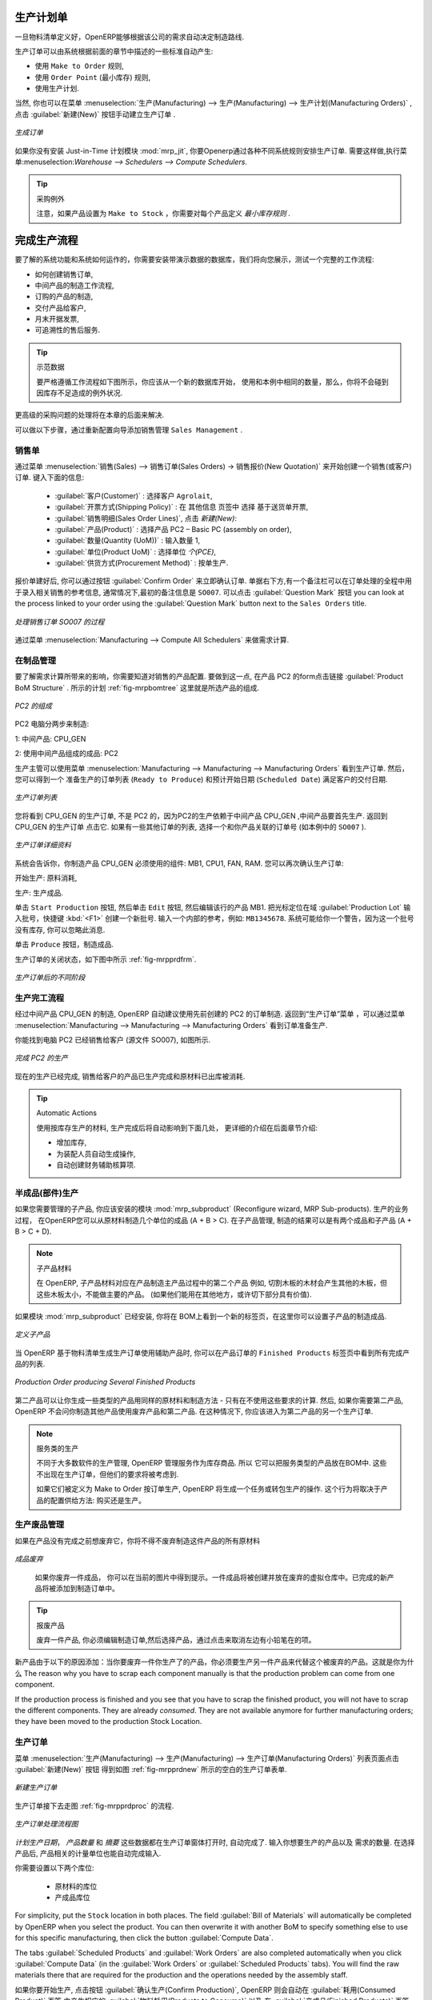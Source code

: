 
.. i18n: Manufacturing Orders
.. i18n: ====================
..

生产计划单
====================

.. i18n: Once the bills of materials have been defined, OpenERP is capable of automatically deciding on the manufacturing route according to the needs of the company.
..

一旦物料清单定义好，OpenERP能够根据该公司的需求自动决定制造路线.

.. i18n: Production orders can be proposed automatically by the system depending on several criteria described in the preceding chapter:
..

生产订单可以由系统根据前面的章节中描述的一些标准自动产生:

.. i18n: * Using the ``Make to Order`` rules,
.. i18n: 
.. i18n: * Using the ``Order Point`` (Minimum Stock) rules,
.. i18n: 
.. i18n: * Using the Production plan.
..

* 使用 ``Make to Order`` 规则,

* 使用 ``Order Point`` (最小库存) 规则,

* 使用生产计划.

.. i18n: Of course, you can also start production manually by clicking the button :guilabel:`New` in the menu :menuselection:`Manufacturing --> Manufacturing --> Manufacturing Orders`.
..

当然, 你也可以在菜单 :menuselection:`生产(Manufacturing) --> 生产(Manufacturing) --> 生产计划(Manufacturing Orders)` , 点击 :guilabel:`新建(New)` 按钮手动建立生产订单 .

.. i18n: .. figure:: images/mrp_manual.png
.. i18n:    :scale: 75
.. i18n:    :align: center
.. i18n: 
.. i18n:    *Manufacturing Order*
..

.. figure:: images/mrp_manual.png
   :scale: 75
   :align: center

   *生成订单*

.. i18n: .. index::
.. i18n:    single: module; mrp_jit
..

.. index::
   single: module; mrp_jit

.. i18n: If you have not installed the Just-in-Time planning module :mod:`mrp_jit`, you should start using OpenERP to schedule the Production Orders automatically using the various system rules. To do this, use the menu :menuselection:`Warehouse --> Schedulers --> Compute Schedulers`.
..

如果你没有安装 Just-in-Time 计划模块 :mod:`mrp_jit`, 你要Openerp通过各种不同系统规则安排生产订单. 需要这样做,执行菜单:menuselection:`Warehouse --> Schedulers --> Compute Schedulers`.

.. i18n: .. tip:: Procurement Exceptions
.. i18n: 
.. i18n:         Pay attention to the fact that you have to define `minimum stock rules` for each product set as ``Make to Stock``.
..

.. tip:: 采购例外

        注意，如果产品设置为 ``Make to Stock`` ，你需要对每个产品定义 `最小库存规则` .

.. i18n: Complete Production Workflow
.. i18n: ============================
..

完成生产流程
============================

.. i18n: To understand the usefulness and the functioning of the system you should test a complete workflow
.. i18n: on the database installed with the demonstration data. We will show you:
..

要了解的系统功能和系统如何运作的，你需要安装带演示数据的数据库，我们将向您展示，测试一个完整的工作流程:

.. i18n: * How to create a sales order,
.. i18n: 
.. i18n: * The manufacturing workflow for an intermediate product,
.. i18n: 
.. i18n: * The manufacturing of an ordered product,
.. i18n: 
.. i18n: * The delivery of products to a customer,
.. i18n: 
.. i18n: * Invoicing at the end of the month,
.. i18n: 
.. i18n: * Traceability for after-sales service.
..

* 如何创建销售订单,

* 中间产品的制造工作流程,

* 订购的产品的制造,

* 交付产品给客户,

* 月末开据发票,

* 可追溯性的售后服务.

.. i18n: .. tip:: Demonstration data
.. i18n: 
.. i18n:     To exactly follow the workflow as shown below, you should keep the same quantities as in the
.. i18n:     example and start from a new database. Then you will not run into exceptions resulting from a lack of stock.
..

.. tip:: 示范数据

    要严格遵循工作流程如下图所示，你应该从一个新的数据库开始，
    使用和本例中相同的数量，那么，你将不会碰到因库存不足造成的例外状况.

.. i18n: This more advanced case of handling problems in procurement will be sorted out later in the chapter.
..

更高级的采购问题的处理将在本章的后面来解决.

.. i18n: To be able to do the following step, add ``Sales Management`` through the Reconfigure wizard.
..

可以做以下步骤，通过重新配置向导添加销售管理 ``Sales Management`` .

.. i18n: The Sales Order
.. i18n: +++++++++++++++
..

销售单
+++++++++++++++

.. i18n: .. index:: quotation
.. i18n: .. index:: sales order
..

.. index:: quotation
.. index:: sales order

.. i18n: Begin by encoding a sales (or customer) order through the menu :menuselection:`Sales --> Sales Orders -> New Quotation`. Enter the following information:
..

通过菜单 :menuselection:`销售(Sales) --> 销售订单(Sales Orders) -> 销售报价(New Quotation)` 来开始创建一个销售(或客户)订单. 键入下面的信息:

.. i18n: * :guilabel:`Customer` : Agrolait,
.. i18n: 
.. i18n: * :guilabel:`Shipping Policy` : Invoice from the picking (``Other Information`` tab),
.. i18n: 
.. i18n: * :guilabel:`Sales Order Lines`, click `New`:
.. i18n: 
.. i18n:   * :guilabel:`Product` : PC2 – Basic PC (assembly on order),
.. i18n: 
.. i18n:   * :guilabel:`Quantity (UoM)` : 1,
.. i18n: 
.. i18n:   * :guilabel:`Product UoM` : PCE,
.. i18n: 
.. i18n:   * :guilabel:`Procurement Method` : on order.
..

  * :guilabel:`客户(Customer)` : 选择客户 ``Agrolait``,

  * :guilabel:`开票方式(Shipping Policy)` : 在 ``其他信息`` 页签中 选择 基于送货单开票,

  * :guilabel:`销售明细(Sales Order Lines)`, 点击 `新建(New)`:

  * :guilabel:`产品(Product)` : 选择产品 PC2 – Basic PC (assembly on order),

  * :guilabel:`数量(Quantity (UoM))` : 输入数量 1,

  * :guilabel:`单位(Product UoM)` : 选择单位 `个(PCE)`,

  * :guilabel:`供货方式(Procurement Method)` : 按单生产.

.. i18n: Once the quotation has been entered, you can confirm it immediately by clicking the button
.. i18n: :guilabel:`Confirm Order` at the bottom to the right. Keep note of the order reference because this
.. i18n: follows all through the process. Usually, in a new database, this will be ``SO007`` . At this stage,
.. i18n: you can look at the process linked to your order using the :guilabel:`Question Mark` button next to the ``Sales Orders`` title.
..

报价单建好后, 你可以通过按钮 :guilabel:`Confirm Order` 来立即确认订单. 单据右下方,有一个备注栏可以在订单处理的全程中用
于录入相关销售的参考信息, 通常情况下,最初的备注信息是 ``SO007``. 可以点击 :guilabel:`Question Mark` 按钮
you can look at the process linked to your order using the :guilabel:`Question Mark` button next to the ``Sales Orders`` title.

.. i18n: .. figure:: images/mrp_sales_process_new.png
.. i18n:    :scale: 75
.. i18n:    :align: center
.. i18n: 
.. i18n:    *Process for Handling Sales Order SO007*
..

.. figure:: images/mrp_sales_process_new.png
   :scale: 75
   :align: center

   *处理销售订单 SO007 的过程*

.. i18n: Start the requirements calculation using the menu :menuselection:`Manufacturing --> Compute All Schedulers`.
..

通过菜单 :menuselection:`Manufacturing --> Compute All Schedulers` 来做需求计算.

.. i18n: .. index::
.. i18n:    single: semi-finished product
..

.. index::
   single: semi-finished product

.. i18n: Producing an Intermediate Product
.. i18n: +++++++++++++++++++++++++++++++++
..

在制品管理
+++++++++++++++++++++++++++++++++

.. i18n: To understand the implications of requirements calculation, you should know the configuration of the sold product. To do this, go to the form for product PC2 and click the link :guilabel:`Product BoM Structure` to the right. You get the scheme shown in :ref:`fig-mrpbomtree` which is the composition of the selected product.
..

要了解需求计算所带来的影响，你需要知道对销售的产品配置. 要做到这一点, 在产品 PC2 的form点击链接 :guilabel:`Product BoM Structure` . 所示的计划 :ref:`fig-mrpbomtree` 这里就是所选产品的组成.

.. i18n: .. _fig-mrpbomtree:
.. i18n: 
.. i18n: .. figure:: images/mrp_product_bom_tree_new.png
.. i18n:    :scale: 75
.. i18n:    :align: center
.. i18n: 
.. i18n:    *Composition of PC2*
..

.. _fig-mrpbomtree:

.. figure:: images/mrp_product_bom_tree_new.png
   :scale: 75
   :align: center

   *PC2 的组成*

.. i18n: The PC2 computer has to be manufactured in two steps:
..

PC2 电脑分两步来制造:

.. i18n: 1: The intermediate product: CPU_GEN
..

1: 中间产品: CPU_GEN

.. i18n: 2: The finished product using that intermediate product: PC2
..

2: 使用中间产品组成的成品: PC2

.. i18n: The manufacturing supervisor can then consult the production orders using the menu
.. i18n: :menuselection:`Manufacturing --> Manufacturing --> Manufacturing Orders`. You then get a
.. i18n: list of orders to start (``Ready to Produce``) and the estimated start date (``Scheduled Date``) to meet the customer delivery date.
..

生产主管可以使用菜单 :menuselection:`Manufacturing --> Manufacturing --> Manufacturing Orders` 看到生产订单. 然后，您可以得到一个
准备生产的订单列表 (``Ready to Produce``) 和预计开始日期 (``Scheduled Date``) 满足客户的交付日期.

.. i18n: .. figure:: images/mrp_production_list_new.png
.. i18n:    :scale: 75
.. i18n:    :align: center
.. i18n: 
.. i18n:    *List of Manufacturing Orders*
..

.. figure:: images/mrp_production_list_new.png
   :scale: 75
   :align: center

   *生产订单列表*

.. i18n: You will see the production order for CPU_GEN, but not the one for PC2 because it depends on an intermediate product that has to be produced first. Return to the production order for CPU_GEN and click it. If there are several of them, select the one corresponding to your order using the source document that contains your order number (in this example ``SO007`` ).
..

您将看到 CPU_GEN 的生产订单, 不是 PC2 的，因为PC2的生产依赖于中间产品 CPU_GEN ,中间产品要首先生产. 返回到 CPU_GEN 的生产订单
点击它. 如果有一些其他订单的列表, 选择一个和你产品关联的订单号 (如本例中的 ``SO007`` ).

.. i18n: .. figure:: images/mrp_production_form_new.png
.. i18n:    :scale: 75
.. i18n:    :align: center
.. i18n: 
.. i18n:    *Details of a Production Order*
..

.. figure:: images/mrp_production_form_new.png
   :scale: 75
   :align: center

   *生产订单详细资料*

.. i18n: The system shows you that you have to manufacture product CPU_GEN using the components: MB1, CPU1, FAN, RAM. You can then confirm the production twice:
..

系统会告诉你，你制造产品 CPU_GEN 必须使用的组件: MB1, CPU1, FAN, RAM. 您可以再次确认生产订单:

.. i18n: Start production: consumption of raw materials,
..

开始生产: 原料消耗,

.. i18n: Produce: manufacturing of finished product.
..

生产: 生产成品.

.. i18n: Click the ``Start Production`` button, then click the ``Edit`` button, and edit the line for the product MB1. Enter a lot number for it by putting the cursor in the field :guilabel:`Production Lot` and pressing :kbd:`<F1>` to create a new lot. Enter an internal reference, for example: ``MB1345678``. The system may then show you a warning because this lot is not in stock, but you can ignore this message.
..

单击 ``Start Production`` 按钮, 然后单击 ``Edit`` 按钮, 然后编辑该行的产品 MB1. 把光标定位在域 :guilabel:`Production Lot`
输入批号，快捷键 :kbd:`<F1>` 创建一个新批号. 输入一个内部的参考，例如: ``MB1345678``. 系统可能给你一个警告，因为这一个批号
没有库存, 你可以忽略此消息.

.. i18n: Click the ``Produce`` button to manufacture the finished product.
..

单击 ``Produce`` 按钮，制造成品.

.. i18n: The production order has to be in the closed state as shown in the figure :ref:`fig-mrpprdfrm`.
..

生产订单的关闭状态，如下图中所示 :ref:`fig-mrpprdfrm`.

.. i18n: .. _fig-mrpprdfrm:
.. i18n: 
.. i18n: .. figure:: images/mrp_production_form_end_new.png
.. i18n:    :scale: 75
.. i18n:    :align: center
.. i18n: 
.. i18n:    *Production Order after the Different Stages*
..

.. _fig-mrpprdfrm:

.. figure:: images/mrp_production_form_end_new.png
   :scale: 75
   :align: center

   *生产订单后的不同阶段*

.. i18n: Finished Product Manufacturing
.. i18n: ++++++++++++++++++++++++++++++
..

生产完工流程
++++++++++++++++++++++++++++++

.. i18n: Having manufactured the intermediate product CPU_GEN, OpenERP automatically proposes the manufacturing
.. i18n: of the computer PC2 using the order created earlier. Return to the Manufacturing Orders menu and look at the orders Ready to Produce through  :menuselection:`Manufacturing --> Manufacturing --> Manufacturing Orders`.
..

经过中间产品 CPU_GEN 的制造, OpenERP 自动建议使用先前创建的 PC2 的订单制造. 返回到“生产订单”菜单 ，可以通过菜单 :menuselection:`Manufacturing --> Manufacturing --> Manufacturing Orders`
看到订单准备生产.

.. i18n: You will find computer PC2 which has been sold to the customer (source document SO007), as shown in the figure hereafter.
..

你能找到电脑 PC2 已经销售给客户 (源文件 SO007), 如图所示.

.. i18n: .. figure:: images/mrp_production_list_end_new.png
.. i18n:     :scale: 75
.. i18n:     :align: center
.. i18n:     
.. i18n:     *Completed Production for PC2*
..

.. figure:: images/mrp_production_list_end_new.png
    :scale: 75
    :align: center
    
    *完成 PC2 的生产*

.. i18n: Now that the production has been completed, the product sold to the customer has been manufactured and the raw materials have been consumed and taken out of stock.
.. i18n:  
.. i18n: .. tip:: Automatic Actions
.. i18n: 
.. i18n:     As well as managing the use of materials and the production of stocks, manufacturing can have the following
.. i18n:     automatic effects which are detailed further on in the chapter:
.. i18n:     
.. i18n:     * adding value to stock,
.. i18n:     * generating operations for assembly staff,
.. i18n:     * automatically creating analytical accounting entries.
..

现在的生产已经完成, 销售给客户的产品已生产完成和原材料已出库被消耗.
 
.. tip:: Automatic Actions

    使用按库存生产的材料, 生产完成后将自动影响到下面几处， 更详细的介绍在后面章节介绍:
    
    * 增加库存,
    * 为装配人员自动生成操作,
    * 自动创建财务辅助核算项.

.. i18n: Subproduct Production
.. i18n: +++++++++++++++++++++
..

半成品(部件)生产
+++++++++++++++++++++

.. i18n: If you need to manage subproducts, you should install the module :mod:`mrp_subproduct` (Reconfigure wizard, MRP Sub-
.. i18n: products). The normal behaviour of manufacturing in OpenERP enables you to manufacture several units of the
.. i18n: same finished product from raw materials (A + B > C). With Subproduct management, the manufacturing result can be to have both finished products and secondary products (A + B > C + D).
..

如果您需要管理的子产品, 你应该安装的模块 :mod:`mrp_subproduct` (Reconfigure wizard, MRP Sub-products). 生产的业务过程，
在OpenERP您可以从原材料制造几个单位的成品 (A + B > C). 在子产品管理, 制造的结果可以是有两个成品和子产品 (A + B > C + D).

.. i18n: .. note:: Subproduct Material
.. i18n: 
.. i18n:     In OpenERP, subproduct material corresponds to secondary products that are a by-product of the main manufacturing
.. i18n:     process. For example, cutting planks of timber will produce other planks but these bits of timber are too small 
.. i18n:     (or the offcuts may have value for the company if they can be used elsewhere).
..

.. note:: 子产品材料

    在 OpenERP, 子产品材料对应在产品制造主产品过程中的第二个产品
    例如, 切割木板的木材会产生其他的木板，但这些木板太小，不能做主要的产品。
    (如果他们能用在其他地方，或许切下部分具有价值).

.. i18n: If the module :mod:`mrp_subproduct` has been installed, you get a new tab Sub products in the Bill of Material
.. i18n: that lets you set secondary products resulting from the manufacturing of the finished product.
..

如果模块 :mod:`mrp_subproduct` 已经安装, 你将在 BOM上看到一个新的标签页，在这里你可以设置子产品的制造成品.

.. i18n: .. figure:: images/mrp_bom_subproduct.png
.. i18n:     :scale: 75
.. i18n:     :align: center
.. i18n:     
.. i18n:     *Definition of Subproducts*
..

.. figure:: images/mrp_bom_subproduct.png
    :scale: 75
    :align: center
    
    *定义子产品*

.. i18n: When OpenERP generates a production order based on a bill of materials that uses a secondary product, you pick
.. i18n: up the list of all products in the second tab of the production order ``Finished Products``.
.. i18n:     
.. i18n: .. figure:: images/mrp_production.png
.. i18n:     :scale: 75
.. i18n:     :align: center
.. i18n:     
.. i18n:     *Production Order producing Several Finished Products*
..

当 OpenERP 基于物料清单生成生产订单使用辅助产品时, 你可以在产品订单的 ``Finished Products`` 标签页中看到所有完成产品的列表.
    
.. figure:: images/mrp_production.png
    :scale: 75
    :align: center
    
    *Production Order producing Several Finished Products*

.. i18n: Secondary products enable you to generate several types of products from the same raw materials and manufacturing methods - only these are not used in the calculation of requirements. Then, if you need the secondary products, OpenERP will not ask you to manufacture another product to use the waste products and secondary products of this production. In this case, you should enter another production order for the secondary product.
..

第二产品可以让你生成一些类型的产品用同样的原材料和制造方法 - 只有在不使用这些要求的计算. 然后, 如果你需要第二产品, OpenERP 不会问你制造其他产品使用废弃产品和第二产品. 
在这种情况下, 你应该进入为第二产品的另一个生产订单.

.. i18n: .. note:: Services in Manufacturing
.. i18n: 
.. i18n:     Unlike most software for production management, OpenERP manages services as well as stockable products. So
.. i18n:     it is possible to put products of type Service in a bill of materials. These do not appear in the production 
.. i18n:     order, but their requirements will be taken into account.
.. i18n:     
.. i18n:     If they are defined as Make to Order, OpenERP will generate a task for the manufacturing or a subcontract
.. i18n:     order for the operations. The behaviour will depend on the Supply Method configured in the product form: Buy
.. i18n:     or Produce.
..

.. note:: 服务类的生产

    不同于大多数软件的生产管理, OpenERP 管理服务作为库存商品. 所以
    它可以把服务类型的产品放在BOM中. 这些不出现在生产订单，但他们的要求将被考虑到.
    
    如果它们被定义为 Make to Order 按订单生产, OpenERP 将生成一个任务或转包生产的操作. 
    这个行为将取决于产品的配置供给方法: 购买还是生产。

.. i18n: Scrapping
.. i18n: +++++++++
..

生产废品管理
+++++++++++++

.. i18n: If you have to scrap the final product before it is finished, you will have to scrap every component allowed for this product. 
..

如果在产品没有完成之前想废弃它，你将不得不废弃制造这件产品的所有原材料

.. i18n: .. figure:: images/mo_scrap.png
.. i18n:     :scale: 75
.. i18n:     :align: center
.. i18n:     
.. i18n:     *Scrapping a Product to Finish*
..

.. figure:: images/mo_scrap.png
    :scale: 75
    :align: center
    
    *成品废弃*

.. i18n: If you scrap a Product to Finish, you will get the situation illustrated in the previous figure. A finished product will be *created* and put in the scrapped virtual location. A new Product to Finish has been added to the manufacturing order.
..

   如果你废弃一件成品， 你可以在当前的图片中得到提示。一件成品将被创建并放在废弃的虚拟仓库中。已完成的新产品将被添加到制造订单中。

.. i18n: .. tip:: Scrap a product
.. i18n: 
.. i18n:     To scrap a product, you have to edit the manufacturing order and then select the product to be
.. i18n:     scrapped by clicking the little pencil at the left of the item.
..

.. tip:: 报废产品

    废弃一件产品, 你必须编辑制造订单,然后选择产品，通过点击来取消左边有小铅笔在的项。

.. i18n: This new product has been added for the following reason: when you have to manufacture a product and if this product
.. i18n: has to be scrapped, you have to produce another product to replace the scrapped one. The reason why 
.. i18n: you have to scrap each component manually is that the production problem can come from one component.
..

新产品由于以下的原因添加：当你要废弃一件你生产了的产品，你必须要生产另一件产品来代替这个被废弃的产品。这就是你为什么
The reason why you have to scrap each component manually is that the production problem can come from one component.

.. i18n: If the production process is finished and you see that you have to scrap the finished product, you will
.. i18n: not have to scrap the different components. They are already *consumed*. They are not available anymore
.. i18n: for further manufacturing orders; they have been moved to the production Stock Location.
..

If the production process is finished and you see that you have to scrap the finished product, you will
not have to scrap the different components. They are already *consumed*. They are not available anymore
for further manufacturing orders; they have been moved to the production Stock Location.

.. i18n: Production Orders
.. i18n: +++++++++++++++++
..

生产订单
+++++++++++++++++

.. i18n: To open a Production Order, use the menu :menuselection:`Manufacturing --> Manufacturing --> Manufacturing Orders` and click the `New` button.
.. i18n: You get a blank form to enter a new production order as shown in the figure :ref:`fig-mrpprdnew`.
..

菜单 :menuselection:`生产(Manufacturing) --> 生产(Manufacturing) --> 生产订单(Manufacturing Orders)` 列表页面点击 :guilabel:`新建(New)` 按钮
得到如图 :ref:`fig-mrpprdnew` 所示的空白的生产订单表单.

.. i18n: .. _fig-mrpprdnew:
.. i18n: 
.. i18n: .. figure:: images/mrp_production_new.png
.. i18n:    :scale: 75
.. i18n:    :align: center
.. i18n: 
.. i18n:    *New Production Order*
..

.. _fig-mrpprdnew:

.. figure:: images/mrp_production_new.png
   :scale: 75
   :align: center

   *新建生产订单*

.. i18n: The production order follows the process given by the figure :ref:`fig-mrpprdproc`.
..

生产订单接下去走图 :ref:`fig-mrpprdproc` 的流程.

.. i18n: .. _fig-mrpprdproc:
.. i18n: 
.. i18n: .. figure:: images/mrp_production_processus.png
.. i18n:    :scale: 75
.. i18n:    :align: center
.. i18n: 
.. i18n:    *Process for Handling a Production Order*
..

.. _fig-mrpprdproc:

.. figure:: images/mrp_production_processus.png
   :scale: 75
   :align: center

   *生产订单处理流程图*

.. i18n: The `Scheduled date` , `Product Qty` and `Reference`, are automatically completed when the form is first opened.
.. i18n: Enter the product that you want to produce, and the quantity required. The :guilabel:`Product UOM` by
.. i18n: default is completed automatically by OpenERP when the product is first selected.
..

`计划生产日期`， `产品数量` 和 `摘要` 这些数据都在生产订单窗体打开时, 自动完成了. 输入你想要生产的产品以及
需求的数量. 在选择产品后,  产品相关的计量单位也能自动完成输入.

.. i18n: You then have to set two locations:
..

你需要设置以下两个库位:

.. i18n: 	* The location from which the required raw materials should be found, and
.. i18n: 
.. i18n: 	* The location for depositing the finished products.
..

	* 原材料的库位

	* 产成品库位

.. i18n: For simplicity, put the ``Stock`` location in both places. The field :guilabel:`Bill of Materials` will
.. i18n: automatically be completed by OpenERP when you select the product. You can then overwrite it with another BoM to specify something else to use for this specific manufacturing, then click the button :guilabel:`Compute Data`.
..

For simplicity, put the ``Stock`` location in both places. The field :guilabel:`Bill of Materials` will
automatically be completed by OpenERP when you select the product. You can then overwrite it with another BoM to specify something else to use for this specific manufacturing, then click the button :guilabel:`Compute Data`.

.. i18n: The tabs :guilabel:`Scheduled Products` and :guilabel:`Work Orders` are also completed automatically when you click
.. i18n: :guilabel:`Compute Data` (in the :guilabel:`Work Orders` or :guilabel:`Scheduled Products` tabs). 
.. i18n: You will find the raw materials there that are required for the production and the operations needed by the assembly staff.
..

The tabs :guilabel:`Scheduled Products` and :guilabel:`Work Orders` are also completed automatically when you click
:guilabel:`Compute Data` (in the :guilabel:`Work Orders` or :guilabel:`Scheduled Products` tabs). 
You will find the raw materials there that are required for the production and the operations needed by the assembly staff.

.. i18n: If you want to start production, click the button :guilabel:`Confirm Production`, and OpenERP automatically completes the :guilabel:`Products to Consume` field in the :guilabel:`Consumed Products` tab and :guilabel:`Products to Finish` field in :guilabel:`Finished Products` tab.
..

如果你要开始生产, 点击按钮 :guilabel:`确认生产(Confirm Production)`, OpenERP 则会自动在 :guilabel:`耗用(Consumed Product)` 页签 中产生相应的 :guilabel:`物料耗用(Products to Consume)` 
以及 在 :guilabel:`产成品(Finished Products)` 页签中产生 :guilabel:`完工产品(Products to Finish)`.

.. i18n: The information in the :guilabel:`Consumed Products` tab can be changed if:
..

在下面这些情形时, 你需要修改 :guilabel:`耗用(Consumed Products)`:

.. i18n: * you want to enter a serial number for raw materials,
.. i18n: 
.. i18n: * you want to change the quantities consumed (lost during production).
..

* you want to enter a serial number for raw materials,

* you want to change the quantities consumed (lost during production).

.. i18n: For traceability, you can set lot numbers on the raw materials used, or on the finished
.. i18n: products.
.. i18n: Note the :guilabel:`Production Lot` and :guilabel:`Pack` numbers.
..

For traceability, you can set lot numbers on the raw materials used, or on the finished
products.
Note the :guilabel:`Production Lot` and :guilabel:`Pack` numbers.

.. i18n: Once the order is confirmed, you should force the reservation of materials
.. i18n: using the :guilabel:`Force Reservation` button. This means that you do not have
.. i18n: to wait for the scheduler to assign and reserve the raw materials from your stock for this
.. i18n: production run. This shortens the procurement process.
..

Once the order is confirmed, you should force the reservation of materials
using the :guilabel:`Force Reservation` button. This means that you do not have
to wait for the scheduler to assign and reserve the raw materials from your stock for this
production run. This shortens the procurement process.

.. i18n: If you do not want to change the priorities, just leave the production order in this state and the scheduler will create a plan based on the priority and your planned date.
..

If you do not want to change the priorities, just leave the production order in this state and the scheduler will create a plan based on the priority and your planned date.

.. i18n: To start the production of products, click :guilabel:`Start Production`. The raw materials are then consumed automatically from stock, which means that the draft ( ``Waiting`` ) movements become ``Done``.
..

要制造一个产品, 点击 :guilabel:`开始生产`. 原料自动地从仓库中消耗, which means that the draft ( ``Waiting`` ) movements become ``Done``.

.. i18n: Once the production is complete, click :guilabel:`Produce`. The finished products are now moved into stock.
..

当产品制造完成时, 点击 :guilabel:`生产`. 已经完成的产品就已经移动不仓库中了.

.. i18n: .. Copyright © Open Object Press. All rights reserved.
..

.. Copyright © Open Object Press. All rights reserved.

.. i18n: .. You may take electronic copy of this publication and distribute it if you don't
.. i18n: .. change the content. You can also print a copy to be read by yourself only.
..

.. You may take electronic copy of this publication and distribute it if you don't
.. change the content. You can also print a copy to be read by yourself only.

.. i18n: .. We have contracts with different publishers in different countries to sell and
.. i18n: .. distribute paper or electronic based versions of this book (translated or not)
.. i18n: .. in bookstores. This helps to distribute and promote the OpenERP product. It
.. i18n: .. also helps us to create incentives to pay contributors and authors using author
.. i18n: .. rights of these sales.
..

.. We have contracts with different publishers in different countries to sell and
.. distribute paper or electronic based versions of this book (translated or not)
.. in bookstores. This helps to distribute and promote the OpenERP product. It
.. also helps us to create incentives to pay contributors and authors using author
.. rights of these sales.

.. i18n: .. Due to this, grants to translate, modify or sell this book are strictly
.. i18n: .. forbidden, unless Tiny SPRL (representing Open Object Press) gives you a
.. i18n: .. written authorisation for this.
..

.. Due to this, grants to translate, modify or sell this book are strictly
.. forbidden, unless Tiny SPRL (representing Open Object Press) gives you a
.. written authorisation for this.

.. i18n: .. Many of the designations used by manufacturers and suppliers to distinguish their
.. i18n: .. products are claimed as trademarks. Where those designations appear in this book,
.. i18n: .. and Open Object Press was aware of a trademark claim, the designations have been
.. i18n: .. printed in initial capitals.
..

.. Many of the designations used by manufacturers and suppliers to distinguish their
.. products are claimed as trademarks. Where those designations appear in this book,
.. and Open Object Press was aware of a trademark claim, the designations have been
.. printed in initial capitals.

.. i18n: .. While every precaution has been taken in the preparation of this book, the publisher
.. i18n: .. and the authors assume no responsibility for errors or omissions, or for damages
.. i18n: .. resulting from the use of the information contained herein.
..

.. While every precaution has been taken in the preparation of this book, the publisher
.. and the authors assume no responsibility for errors or omissions, or for damages
.. resulting from the use of the information contained herein.

.. i18n: .. Published by Open Object Press, Grand Rosière, Belgium
..

.. Published by Open Object Press, Grand Rosière, Belgium
